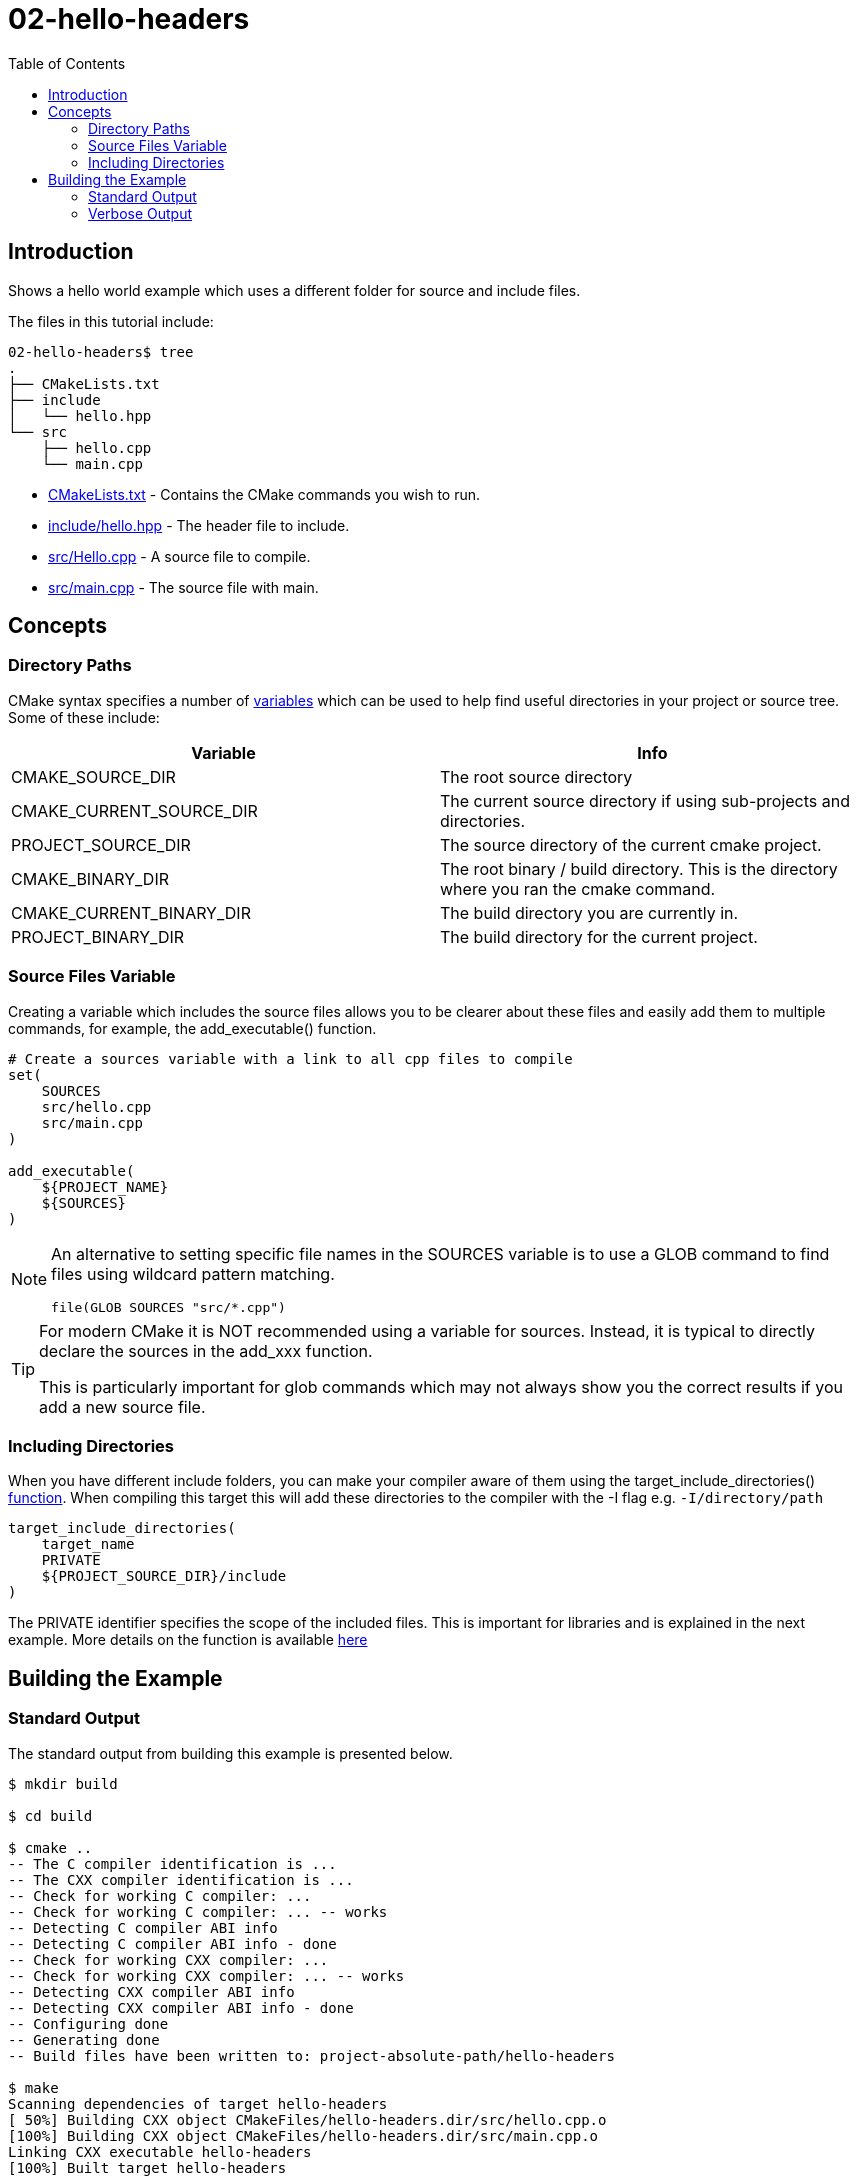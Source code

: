 = 02-hello-headers
:toc:
:toc-placement!:

toc::[]


== Introduction

Shows a hello world example which uses a different folder for source and include
files.

The files in this tutorial include:

[source]
----
02-hello-headers$ tree
.
├── CMakeLists.txt
├── include
│   └── hello.hpp
└── src
    ├── hello.cpp
    └── main.cpp
----

  * link:CMakeLists.txt[CMakeLists.txt] - Contains the CMake commands you wish to run.
  * link:include/hello.hpp[include/hello.hpp] - The header file to include.
  * link:src/hello.cpp[src/Hello.cpp] - A source file to compile.
  * link:src/main.cpp[src/main.cpp] - The source file with main.

== Concepts

=== Directory Paths

CMake syntax specifies a number of https://gitlab.kitware.com/cmake/community/-/wikis/doc/cmake/Useful-Variables[variables]
which can be used to help find useful directories in your project or source tree.
Some of these include:

[cols=",",options="header",]
|=======================================================================
|Variable |Info
|CMAKE_SOURCE_DIR |The root source directory

|CMAKE_CURRENT_SOURCE_DIR |The current source directory if using
sub-projects and directories.

|PROJECT_SOURCE_DIR |The source directory of the current cmake project.

|CMAKE_BINARY_DIR |The root binary / build directory. This is the
directory where you ran the cmake command.

|CMAKE_CURRENT_BINARY_DIR |The build directory you are currently in.

|PROJECT_BINARY_DIR |The build directory for the current project.
|=======================================================================

=== Source Files Variable

Creating a variable which includes the source files allows you to be
clearer about these files and easily add them to multiple commands, for example,
the +add_executable()+ function.

[source,cmake]
----
# Create a sources variable with a link to all cpp files to compile
set(
    SOURCES
    src/hello.cpp
    src/main.cpp
)

add_executable(
    ${PROJECT_NAME}
    ${SOURCES}
)
----

[NOTE]
=====
An alternative to setting specific file names in the +SOURCES+ variable is
to use a GLOB command to find files using wildcard pattern matching.

[source,cmake]
----
file(GLOB SOURCES "src/*.cpp")
----
=====


[TIP]
====
For modern CMake it is NOT recommended using a variable for sources. Instead, it is
typical to directly declare the sources in the add_xxx function.

This is particularly important for glob commands which may not always show you the
correct results if you add a new source file.
====

=== Including Directories

When you have different include folders, you can make your compiler aware of them using the
+target_include_directories()+ link:https://cmake.org/cmake/help/latest/command/target_include_directories.html[function].
When compiling this target this will add these directories to the compiler with the -I flag e.g. `-I/directory/path`

[source,cmake]
----
target_include_directories(
    target_name
    PRIVATE 
    ${PROJECT_SOURCE_DIR}/include
)
----

The +PRIVATE+ identifier specifies the scope of the included files.
This is important for libraries and is explained in the next example.
More details on the function is available link:https://cmake.org/cmake/help/latest/command/target_include_directories.html[here]

== Building the Example

=== Standard Output

The standard output from building this example is presented below.

[source,bash]
----
$ mkdir build

$ cd build

$ cmake ..
-- The C compiler identification is ...
-- The CXX compiler identification is ...
-- Check for working C compiler: ...
-- Check for working C compiler: ... -- works
-- Detecting C compiler ABI info
-- Detecting C compiler ABI info - done
-- Check for working CXX compiler: ...
-- Check for working CXX compiler: ... -- works
-- Detecting CXX compiler ABI info
-- Detecting CXX compiler ABI info - done
-- Configuring done
-- Generating done
-- Build files have been written to: project-absolute-path/hello-headers

$ make
Scanning dependencies of target hello-headers
[ 50%] Building CXX object CMakeFiles/hello-headers.dir/src/hello.cpp.o
[100%] Building CXX object CMakeFiles/hello-headers.dir/src/main.cpp.o
Linking CXX executable hello-headers
[100%] Built target hello-headers
----

=== Verbose Output

In the previous examples, when running the make command the output only
shows the status of the build.To see the full output for debugging
purposes you can add +VERBOSE=1+ flag when running make.

The VERBOSE output is show below, and an examination of the output shows
the included directories being added to the c++ compiler command.

[source,bash]
----
$ make clean

$ make VERBOSE=1
balabala
----
